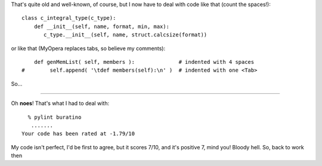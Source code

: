 .. title: Tabs and spaces
.. slug: tabs-n-spaces
.. date: 2010-06-15 13:06:12
.. tags: python,programmierung

That's quite old and well-known, of course, but I now have to deal
with code like that (count the spaces!):

::

    class c_integral_type(c_type):
        def __init__(self, name, format, min, max):
           c_type.__init__(self, name, struct.calcsize(format))


or like that (MyOpera replaces tabs, so believe my comments):

::

        def genMemList( self, members ):              # indented with 4 spaces
    #        self.append( '\tdef members(self):\n' )  # indented with one <Tab>


So…
|image0|

--------------


Oh **noes**! That's what I had to deal with:

::

      % pylint buratino
       .......
    Your code has been rated at -1.79/10


My code isn't perfect, I'd be first to agree, but it scores 7/10, and
it's positive 7, mind you!
Bloody hell. So, back to work then

.. |image0| image:: http://www.emacswiki.org/pics/static/TabsSpacesBoth.png
